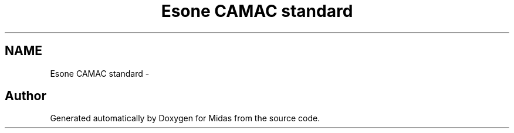 .TH "Esone CAMAC standard" 3 "31 May 2012" "Version 2.3.0-0" "Midas" \" -*- nroff -*-
.ad l
.nh
.SH NAME
Esone CAMAC standard \- 
.SH "Author"
.PP 
Generated automatically by Doxygen for Midas from the source code.
